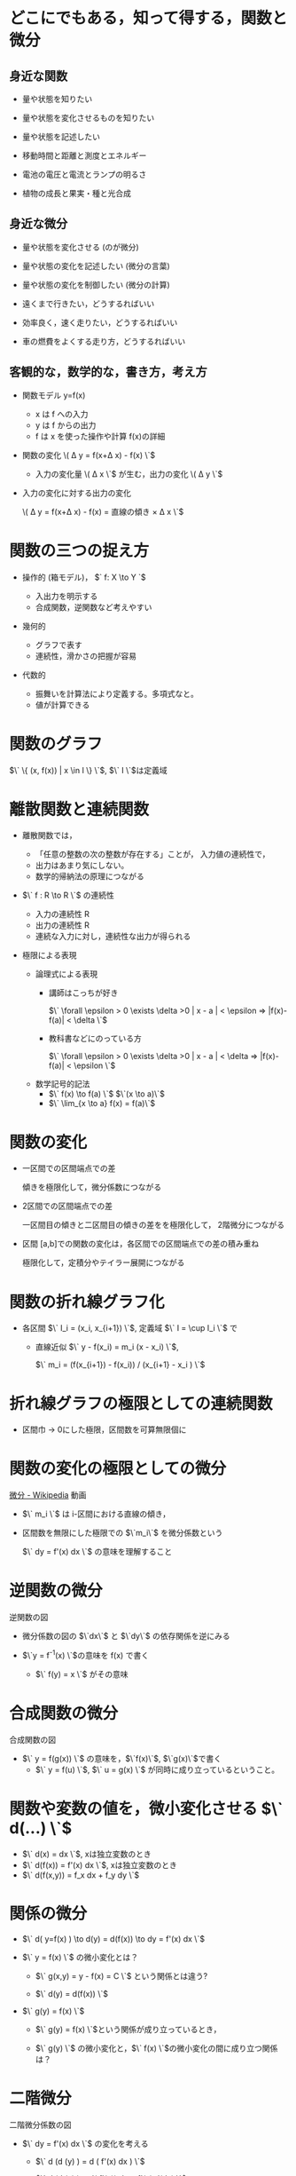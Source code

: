 #+startup: indent show2levels
#+title:
#+author masayuki

* どこにでもある，知って得する，関数と微分
** 身近な関数
- 量や状態を知りたい 
- 量や状態を変化させるものを知りたい
- 量や状態を記述したい

- 移動時間と距離と測度とエネルギー
- 電池の電圧と電流とランプの明るさ
- 植物の成長と果実・種と光合成
  
** 身近な微分

- 量や状態を変化させる (のが微分)

- 量や状態の変化を記述したい (微分の言葉)
- 量や状態の変化を制御したい (微分の計算)

- 遠くまで行きたい，どうするればいい
- 効率良く，速く走りたい，どうするればいい
- 車の燃費をよくする走り方，どうするればいい

** 客観的な，数学的な，書き方，考え方
- 関数モデル y=f(x)
  - x は f への入力
  - y は f からの出力
  - f は x を使った操作や計算 f(x)の詳細

- 関数の変化 \( \Delta y = f(x+\Delta x) - f(x) \`$
  - 入力の変化量 \( \Delta x \`$ が生む，出力の変化 \( \Delta y \`$

- 入力の変化に対する出力の変化

  \( \Delta y = f(x+\Delta x) - f(x)  = \mbox{直線の傾き} \times \Delta x \`$
  
* 関数の三つの捉え方

- 操作的 (箱モデル)， $` f: X \to Y `$

  - 入出力を明示する
  - 合成関数，逆関数など考えやすい
  
- 幾何的
  - グラフで表す
  - 連続性，滑かさの把握が容易
  
- 代数的
  - 振舞いを計算法により定義する。多項式なと。
  - 値が計算できる

* 関数のグラフ

$\` \{ (x, f(x)) | x \in I \} \`$, $\` I \`$は定義域

* 離散関数と連続関数

- 離散関数では，
  - 「任意の整数の次の整数が存在する」ことが，
    入力値の連続性で，
  - 出力はあまり気にしない。
  - 数学的帰納法の原理につながる

- $\` f : R \to R \`$ の連続性
  - 入力の連続性 R
  - 出力の連続性 R
  - 連続な入力に対し，連続性な出力が得られる

- 極限による表現

  - 論理式による表現
    - 講師はこっちが好き

      $\` \forall \epsilon > 0 \exists \delta >0    | x - a | <
      \epsilon => |f(x)-f(a)| < \delta \`$

    - 教科書などにのっている方

       $\` \forall \epsilon > 0 \exists \delta >0    | x - a | < \delta => |f(x)-f(a)| < \epsilon \`$      

  - 数学記号的記法
    - $\` f(x) \to  f(a) \`$  $\`(x \to a)\`$
    - $\` \lim_{x \to a} f(x) = f(a)\`$
  
* 関数の変化

- 一区間での区間端点での差

  傾きを極限化して，微分係数につながる

- 2区間での区間端点での差

  一区間目の傾きと二区間目の傾きの差をを極限化して，
  2階微分につながる
  
- 区間 [a,b]での関数の変化は，各区間での区間端点での差の積み重ね

  極限化して，定積分やテイラー展開につながる

* 関数の折れ線グラフ化
- 各区間 $\` I_i = (x_i, x_{i+1}) \`$, 定義域 $\` I = \cup I_i \`$ で

  - 直線近似 $\` y - f(x_i) = m_i  (x - x_i) \`$,
    
    $\` m_i = (f(x_{i+1}) - f(x_i)) / (x_{i+1} - x_i ) \`$

  
* 折れ線グラフの極限としての連続関数

- 区間巾 -> 0にした極限，区間数を可算無限個に

* 関数の変化の極限としての微分

[[https://ja.wikipedia.org/wiki/%E5%BE%AE%E5%88%86][微分 - Wikipedia]] 動画

- $\` m_i \`$ は i-区間における直線の傾き，
- 区間数を無限にした極限での $\`m_i\`$ を微分係数という

  $\` dy = f'(x) dx \`$ の意味を理解すること

* 逆関数の微分

逆関数の図

- 微分係数の図の $\`dx\`$ と $\`dy\`$ の依存関係を逆にみる

- $\`y = f^{-1}(x) \`$の意味を f(x) で書く
  - $\` f(y) = x \`$ がその意味

  
* 合成関数の微分

合成関数の図

- $\` y = f(g(x)) \`$ の意味を，$\`f(x)\`$, $\`g(x)\`$で書く
  - $\` y = f(u) \`$, $\` u = g(x) \`$ が同時に成り立っているということ。

    
* 関数や変数の値を，微小変化させる $\` d(...) \`$
- $\` d(x) = dx \`$, xは独立変数のとき
- $\` d(f(x)) = f'(x) dx \`$, xは独立変数のとき
- $\` d(f(x,y)) = f_x dx + f_y dy \`$ 

* 関係の微分
- $\` d( y=f(x) ) \to d(y) = d(f(x)) \to dy = f'(x) dx \`$

- $\` y = f(x) \`$ の微小変化とは？

  - $\` g(x,y) = y - f(x) = C \`$ という関係とは違う?

  -  $\` d(y) = d(f(x)) \`$ 
    
- $\` g(y) = f(x) \`$

  - $\` g(y) = f(x) \`$という関係が成り立っているとき，

  - $\` g(y) \`$ の微小変化と，$\` f(x) \`$の微小変化の間に成り立つ関係は？

* 二階微分

二階微分係数の図

- $\` dy = f'(x) dx \`$ の変化を考える

  - $\` d (d (y) ) = d ( f'(x) dx ) \`$

  - $\` d (d (y) ) = d( f'(x)) dx  + f'(x) d(dx)  \`$
    - $\`d(dx)=0 \`$
    - $\` d(f'(x)) = f'(x+dx) - f'(x) = f"(x)dx \`$
  - $\` d^2 y ) = f"(x) dx^2 \`$


  
* 高階微分

高階微分係数の図

* 平均値の定理

微分係数，導関数で，最も重要な定理だと思う。

- $\` \frac{f(b) - f(a)}{b-a} = f'(c) \`$, $\` a<c<b \`$


- $\` f(x) = f(a) + f'(c) (x -a ) \`$, $\` a<c<x \`$
  

